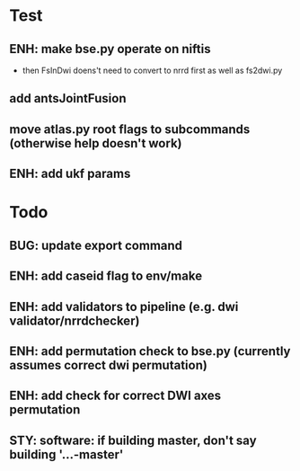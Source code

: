 * Test
** ENH: make bse.py operate on niftis
 - then FsInDwi doens't need to convert to nrrd first as well as fs2dwi.py
** add antsJointFusion
** move atlas.py root flags to subcommands (otherwise help doesn't work)
** ENH: add ukf params
* Todo
** BUG: update export command
** ENH: add caseid flag to env/make
** ENH: add validators to pipeline (e.g. dwi validator/nrrdchecker)
** ENH: add permutation check to bse.py (currently assumes correct dwi permutation)
** ENH: add check for correct DWI axes permutation
** STY: software: if building  master, don't say building '...-master'
